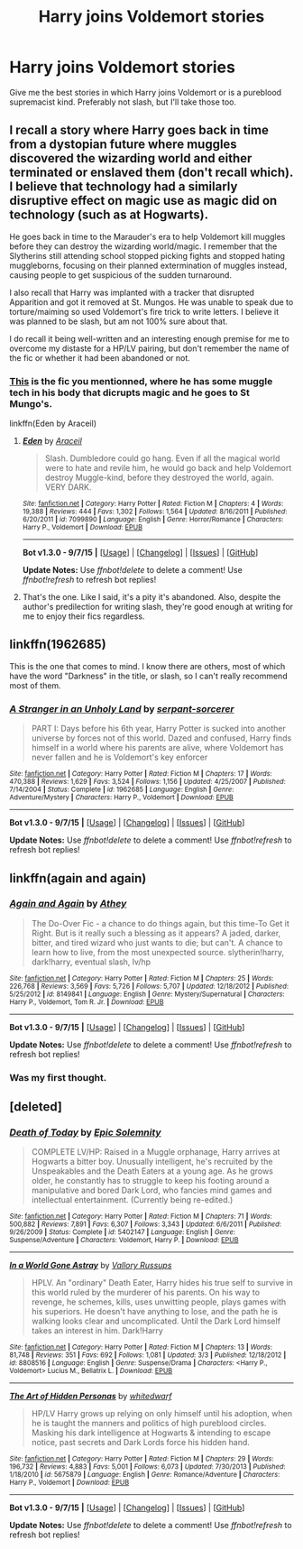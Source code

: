 #+TITLE: Harry joins Voldemort stories

* Harry joins Voldemort stories
:PROPERTIES:
:Author: Marcoscb
:Score: 12
:DateUnix: 1445884851.0
:DateShort: 2015-Oct-26
:FlairText: Request
:END:
Give me the best stories in which Harry joins Voldemort or is a pureblood supremacist kind. Preferably not slash, but I'll take those too.


** I recall a story where Harry goes back in time from a dystopian future where muggles discovered the wizarding world and either terminated or enslaved them (don't recall which). I believe that technology had a similarly disruptive effect on magic use as magic did on technology (such as at Hogwarts).

He goes back in time to the Marauder's era to help Voldemort kill muggles before they can destroy the wizarding world/magic. I remember that the Slytherins still attending school stopped picking fights and stopped hating muggleborns, focusing on their planned extermination of muggles instead, causing people to get suspicious of the sudden turnaround.

I also recall that Harry was implanted with a tracker that disrupted Apparition and got it removed at St. Mungos. He was unable to speak due to torture/maiming so used Voldemort's fire trick to write letters. I believe it was planned to be slash, but am not 100% sure about that.

I do recall it being well-written and an interesting enough premise for me to overcome my distaste for a HP/LV pairing, but don't remember the name of the fic or whether it had been abandoned or not.
:PROPERTIES:
:Author: Co-miNb
:Score: 9
:DateUnix: 1445888028.0
:DateShort: 2015-Oct-26
:END:

*** [[https://www.fanfiction.net/s/7099890/3/Eden][This]] is the fic you mentionned, where he has some muggle tech in his body that dicrupts magic and he goes to St Mungo's.

linkffn(Eden by Araceil)
:PROPERTIES:
:Author: ThisIsForYouSir
:Score: 2
:DateUnix: 1445946372.0
:DateShort: 2015-Oct-27
:END:

**** [[http://www.fanfiction.net/s/7099890/1/][*/Eden/*]] by [[https://www.fanfiction.net/u/241121/Araceil][/Araceil/]]

#+begin_quote
  Slash. Dumbledore could go hang. Even if all the magical world were to hate and revile him, he would go back and help Voldemort destroy Muggle-kind, before they destroyed the world, again. VERY DARK.
#+end_quote

^{/Site/: [[http://www.fanfiction.net/][fanfiction.net]] *|* /Category/: Harry Potter *|* /Rated/: Fiction M *|* /Chapters/: 4 *|* /Words/: 19,388 *|* /Reviews/: 444 *|* /Favs/: 1,302 *|* /Follows/: 1,564 *|* /Updated/: 8/16/2011 *|* /Published/: 6/20/2011 *|* /id/: 7099890 *|* /Language/: English *|* /Genre/: Horror/Romance *|* /Characters/: Harry P., Voldemort *|* /Download/: [[http://www.p0ody-files.com/ff_to_ebook/mobile/makeEpub.php?id=7099890][EPUB]]}

--------------

*Bot v1.3.0 - 9/7/15* *|* [[[https://github.com/tusing/reddit-ffn-bot/wiki/Usage][Usage]]] | [[[https://github.com/tusing/reddit-ffn-bot/wiki/Changelog][Changelog]]] | [[[https://github.com/tusing/reddit-ffn-bot/issues/][Issues]]] | [[[https://github.com/tusing/reddit-ffn-bot/][GitHub]]]

*Update Notes:* Use /ffnbot!delete/ to delete a comment! Use /ffnbot!refresh/ to refresh bot replies!
:PROPERTIES:
:Author: FanfictionBot
:Score: 1
:DateUnix: 1445946428.0
:DateShort: 2015-Oct-27
:END:


**** That's the one. Like I said, it's a pity it's abandoned. Also, despite the author's predilection for writing slash, they're good enough at writing for me to enjoy their fics regardless.
:PROPERTIES:
:Author: Co-miNb
:Score: 1
:DateUnix: 1445978757.0
:DateShort: 2015-Oct-28
:END:


** linkffn(1962685)

This is the one that comes to mind. I know there are others, most of which have the word "Darkness" in the title, or slash, so I can't really recommend most of them.
:PROPERTIES:
:Author: Lord_Anarchy
:Score: 3
:DateUnix: 1445886173.0
:DateShort: 2015-Oct-26
:END:

*** [[http://www.fanfiction.net/s/1962685/1/][*/A Stranger in an Unholy Land/*]] by [[https://www.fanfiction.net/u/606422/serpant-sorcerer][/serpant-sorcerer/]]

#+begin_quote
  PART I: Days before his 6th year, Harry Potter is sucked into another universe by forces not of this world. Dazed and confused, Harry finds himself in a world where his parents are alive, where Voldemort has never fallen and he is Voldemort's key enforcer
#+end_quote

^{/Site/: [[http://www.fanfiction.net/][fanfiction.net]] *|* /Category/: Harry Potter *|* /Rated/: Fiction M *|* /Chapters/: 17 *|* /Words/: 470,388 *|* /Reviews/: 1,629 *|* /Favs/: 3,524 *|* /Follows/: 1,156 *|* /Updated/: 4/25/2007 *|* /Published/: 7/14/2004 *|* /Status/: Complete *|* /id/: 1962685 *|* /Language/: English *|* /Genre/: Adventure/Mystery *|* /Characters/: Harry P., Voldemort *|* /Download/: [[http://www.p0ody-files.com/ff_to_ebook/mobile/makeEpub.php?id=1962685][EPUB]]}

--------------

*Bot v1.3.0 - 9/7/15* *|* [[[https://github.com/tusing/reddit-ffn-bot/wiki/Usage][Usage]]] | [[[https://github.com/tusing/reddit-ffn-bot/wiki/Changelog][Changelog]]] | [[[https://github.com/tusing/reddit-ffn-bot/issues/][Issues]]] | [[[https://github.com/tusing/reddit-ffn-bot/][GitHub]]]

*Update Notes:* Use /ffnbot!delete/ to delete a comment! Use /ffnbot!refresh/ to refresh bot replies!
:PROPERTIES:
:Author: FanfictionBot
:Score: 1
:DateUnix: 1445886220.0
:DateShort: 2015-Oct-26
:END:


** linkffn(again and again)
:PROPERTIES:
:Author: Manicial
:Score: 3
:DateUnix: 1445885945.0
:DateShort: 2015-Oct-26
:END:

*** [[http://www.fanfiction.net/s/8149841/1/][*/Again and Again/*]] by [[https://www.fanfiction.net/u/2328854/Athey][/Athey/]]

#+begin_quote
  The Do-Over Fic - a chance to do things again, but this time-To Get it Right. But is it really such a blessing as it appears? A jaded, darker, bitter, and tired wizard who just wants to die; but can't. A chance to learn how to live, from the most unexpected source. slytherin!harry, dark!harry, eventual slash, lv/hp
#+end_quote

^{/Site/: [[http://www.fanfiction.net/][fanfiction.net]] *|* /Category/: Harry Potter *|* /Rated/: Fiction M *|* /Chapters/: 25 *|* /Words/: 226,768 *|* /Reviews/: 3,569 *|* /Favs/: 5,726 *|* /Follows/: 5,707 *|* /Updated/: 12/18/2012 *|* /Published/: 5/25/2012 *|* /id/: 8149841 *|* /Language/: English *|* /Genre/: Mystery/Supernatural *|* /Characters/: Harry P., Voldemort, Tom R. Jr. *|* /Download/: [[http://www.p0ody-files.com/ff_to_ebook/mobile/makeEpub.php?id=8149841][EPUB]]}

--------------

*Bot v1.3.0 - 9/7/15* *|* [[[https://github.com/tusing/reddit-ffn-bot/wiki/Usage][Usage]]] | [[[https://github.com/tusing/reddit-ffn-bot/wiki/Changelog][Changelog]]] | [[[https://github.com/tusing/reddit-ffn-bot/issues/][Issues]]] | [[[https://github.com/tusing/reddit-ffn-bot/][GitHub]]]

*Update Notes:* Use /ffnbot!delete/ to delete a comment! Use /ffnbot!refresh/ to refresh bot replies!
:PROPERTIES:
:Author: FanfictionBot
:Score: 1
:DateUnix: 1445886036.0
:DateShort: 2015-Oct-26
:END:


*** Was my first thought.
:PROPERTIES:
:Author: MizukiYumeko
:Score: 1
:DateUnix: 1445980596.0
:DateShort: 2015-Oct-28
:END:


** [deleted]
:PROPERTIES:
:Score: 2
:DateUnix: 1445999328.0
:DateShort: 2015-Oct-28
:END:

*** [[http://www.fanfiction.net/s/5402147/1/][*/Death of Today/*]] by [[https://www.fanfiction.net/u/2093991/Epic-Solemnity][/Epic Solemnity/]]

#+begin_quote
  COMPLETE LV/HP: Raised in a Muggle orphanage, Harry arrives at Hogwarts a bitter boy. Unusually intelligent, he's recruited by the Unspeakables and the Death Eaters at a young age. As he grows older, he constantly has to struggle to keep his footing around a manipulative and bored Dark Lord, who fancies mind games and intellectual entertainment. (Currently being re-edited.)
#+end_quote

^{/Site/: [[http://www.fanfiction.net/][fanfiction.net]] *|* /Category/: Harry Potter *|* /Rated/: Fiction M *|* /Chapters/: 71 *|* /Words/: 500,882 *|* /Reviews/: 7,891 *|* /Favs/: 6,307 *|* /Follows/: 3,343 *|* /Updated/: 6/6/2011 *|* /Published/: 9/26/2009 *|* /Status/: Complete *|* /id/: 5402147 *|* /Language/: English *|* /Genre/: Suspense/Adventure *|* /Characters/: Voldemort, Harry P. *|* /Download/: [[http://www.p0ody-files.com/ff_to_ebook/mobile/makeEpub.php?id=5402147][EPUB]]}

--------------

[[http://www.fanfiction.net/s/8808516/1/][*/In a World Gone Astray/*]] by [[https://www.fanfiction.net/u/2739191/Vallory-Russups][/Vallory Russups/]]

#+begin_quote
  HPLV. An "ordinary" Death Eater, Harry hides his true self to survive in this world ruled by the murderer of his parents. On his way to revenge, he schemes, kills, uses unwitting people, plays games with his superiors. He doesn't have anything to lose, and the path he is walking looks clear and uncomplicated. Until the Dark Lord himself takes an interest in him. Dark!Harry
#+end_quote

^{/Site/: [[http://www.fanfiction.net/][fanfiction.net]] *|* /Category/: Harry Potter *|* /Rated/: Fiction M *|* /Chapters/: 13 *|* /Words/: 81,748 *|* /Reviews/: 351 *|* /Favs/: 692 *|* /Follows/: 1,081 *|* /Updated/: 3/3 *|* /Published/: 12/18/2012 *|* /id/: 8808516 *|* /Language/: English *|* /Genre/: Suspense/Drama *|* /Characters/: <Harry P., Voldemort> Lucius M., Bellatrix L. *|* /Download/: [[http://www.p0ody-files.com/ff_to_ebook/mobile/makeEpub.php?id=8808516][EPUB]]}

--------------

[[http://www.fanfiction.net/s/5675879/1/][*/The Art of Hidden Personas/*]] by [[https://www.fanfiction.net/u/1151097/whitedwarf][/whitedwarf/]]

#+begin_quote
  HP/LV Harry grows up relying on only himself until his adoption, when he is taught the manners and politics of high pureblood circles. Masking his dark intelligence at Hogwarts & intending to escape notice, past secrets and Dark Lords force his hidden hand.
#+end_quote

^{/Site/: [[http://www.fanfiction.net/][fanfiction.net]] *|* /Category/: Harry Potter *|* /Rated/: Fiction M *|* /Chapters/: 29 *|* /Words/: 196,732 *|* /Reviews/: 4,883 *|* /Favs/: 5,001 *|* /Follows/: 6,073 *|* /Updated/: 7/30/2013 *|* /Published/: 1/18/2010 *|* /id/: 5675879 *|* /Language/: English *|* /Genre/: Romance/Adventure *|* /Characters/: Harry P., Voldemort *|* /Download/: [[http://www.p0ody-files.com/ff_to_ebook/mobile/makeEpub.php?id=5675879][EPUB]]}

--------------

*Bot v1.3.0 - 9/7/15* *|* [[[https://github.com/tusing/reddit-ffn-bot/wiki/Usage][Usage]]] | [[[https://github.com/tusing/reddit-ffn-bot/wiki/Changelog][Changelog]]] | [[[https://github.com/tusing/reddit-ffn-bot/issues/][Issues]]] | [[[https://github.com/tusing/reddit-ffn-bot/][GitHub]]]

*Update Notes:* Use /ffnbot!delete/ to delete a comment! Use /ffnbot!refresh/ to refresh bot replies!
:PROPERTIES:
:Author: FanfictionBot
:Score: 1
:DateUnix: 1445999384.0
:DateShort: 2015-Oct-28
:END:
